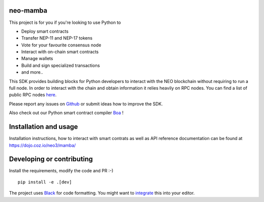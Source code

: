 .. image:: .github/resources/images/logo.png
    :width: 400 px
    :align: center

neo-mamba
-----------

.. image:: https://img.shields.io/github/workflow/status/CityOfZion/neo-mamba/CI
  :target: https://shields.io/

.. image:: https://coveralls.io/repos/github/CityOfZion/neo-mamba/badge.svg?branch=master
  :target: https://coveralls.io/github/CityOfZion/neo-mamba?branch=master

.. image:: http://www.mypy-lang.org/static/mypy_badge.svg
  :target: http://mypy-lang.org/

.. image:: https://img.shields.io/badge/code%20style-black-000000.svg
   :target: https://github.com/psf/black

.. image:: https://img.shields.io/pypi/pyversions/neo-mamba
   :target: https://pypi.org/project/neo-mamba

.. image:: .github/resources/images/platformbadge.svg
   :target: https://github.com/CityOfZion/neo-mamba

This project is for you if you're looking to use Python to

* Deploy smart contracts
* Transfer NEP-11 and NEP-17 tokens
* Vote for your favourite consensus node
* Interact with on-chain smart contracts
* Manage wallets
* Build and sign specialized transactions
* and more..

This SDK provides building blocks for Python developers to interact with the NEO blockchain without requiring to run a full node.
In order to interact with the chain and obtain information it relies heavily on RPC nodes. You can find a list of public RPC nodes `here <https://dora.coz.io/monitor>`_.

Please report any issues on `Github <https://github.com/CityOfZion/neo-mamba/issues>`_ or submit ideas how to improve the SDK.

Also check out our Python smart contract compiler `Boa <https://github.com/CityOfZion/neo3-boa>`_ !

Installation and usage
----------------------
Installation instructions, how to interact with smart contrats as well as API reference documentation can be found at
https://dojo.coz.io/neo3/mamba/

Developing or contributing
--------------------------
Install the requirements, modify the code and PR :-)
::

   pip install -e .[dev]

The project uses `Black <https://github.com/psf/black>`_ for code formatting. You might want to
`integrate <https://black.readthedocs.io/en/stable/integrations/editors.html>`_ this into your editor.
